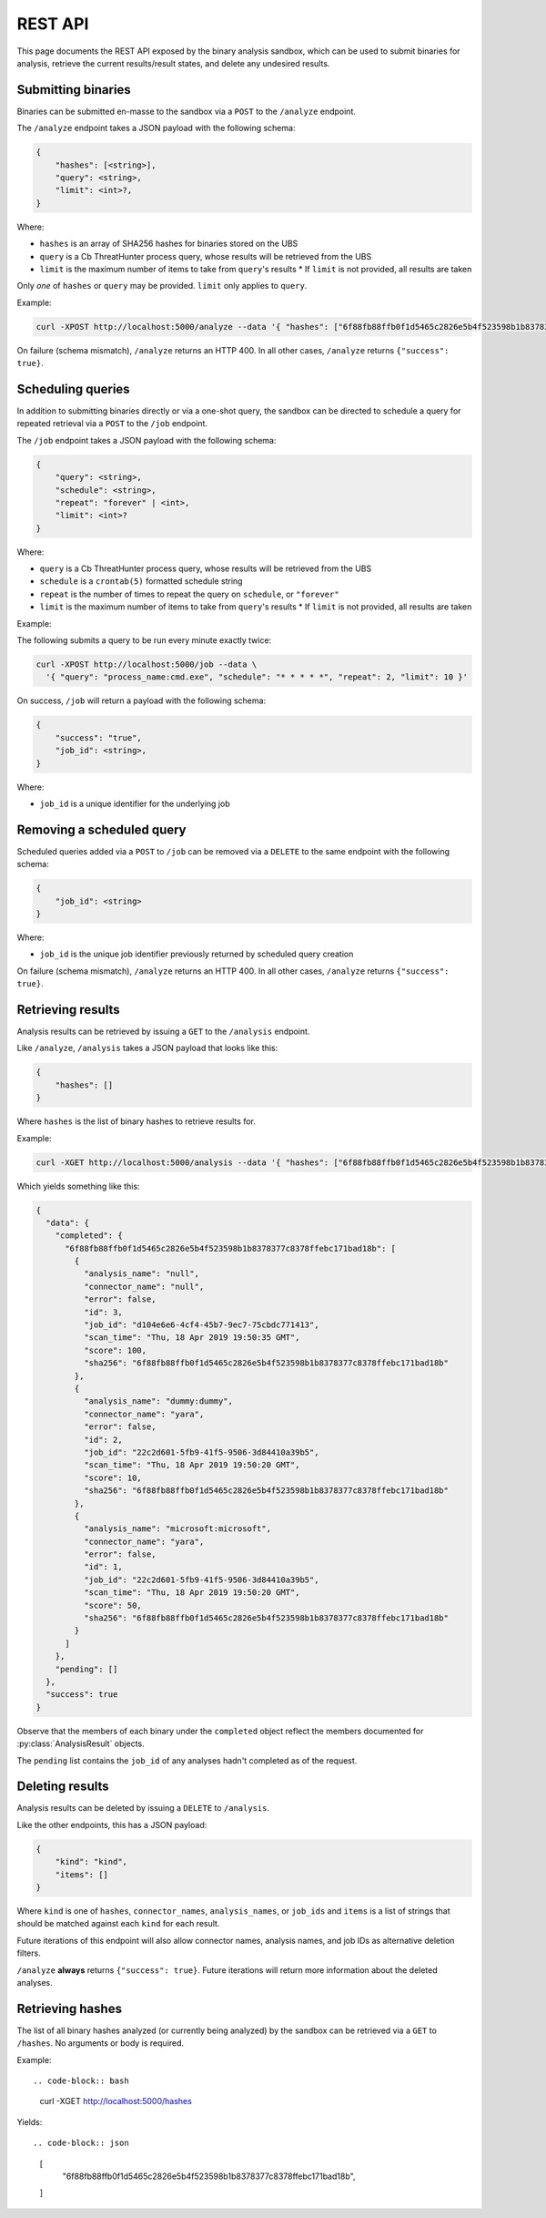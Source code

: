 .. _rest_api:

REST API
========

This page documents the REST API exposed by the binary analysis sandbox,
which can be used to submit binaries for analysis, retrieve the current
results/result states, and delete any undesired results.

Submitting binaries
-------------------

Binaries can be submitted en-masse to the sandbox via a ``POST`` to the ``/analyze`` endpoint.

The ``/analyze`` endpoint takes a JSON payload with the following schema:

.. code-block::

    {
        "hashes": [<string>],
        "query": <string>,
        "limit": <int>?,
    }

Where:

* ``hashes`` is an array of SHA256 hashes for binaries stored on the UBS
* ``query`` is a Cb ThreatHunter process query, whose results will be retrieved from the UBS
* ``limit`` is the maximum number of items to take from ``query``'s results
  * If ``limit`` is not provided, all results are taken

Only *one* of ``hashes`` or ``query`` may be provided. ``limit`` only applies to ``query``.

Example:

.. code-block:: bash

    curl -XPOST http://localhost:5000/analyze --data '{ "hashes": ["6f88fb88ffb0f1d5465c2826e5b4f523598b1b8378377c8378ffebc171bad18b"] }'


On failure (schema mismatch), ``/analyze`` returns an HTTP 400.
In all other cases, ``/analyze`` returns ``{"success": true}``.

Scheduling queries
------------------

In addition to submitting binaries directly or via a one-shot query, the sandbox can be directed
to schedule a query for repeated retrieval via a ``POST`` to the ``/job`` endpoint.

The ``/job`` endpoint takes a JSON payload with the following schema:

.. code-block::

    {
        "query": <string>,
        "schedule": <string>,
        "repeat": "forever" | <int>,
        "limit": <int>?
    }

Where:

* ``query`` is a Cb ThreatHunter process query, whose results will be retrieved from the UBS
* ``schedule`` is a ``crontab(5)`` formatted schedule string
* ``repeat`` is the number of times to repeat the query on ``schedule``, or ``"forever"``
* ``limit`` is the maximum number of items to take from ``query``'s results
  * If ``limit`` is not provided, all results are taken

Example:

The following submits a query to be run every minute exactly twice:

.. code-block:: bash

    curl -XPOST http://localhost:5000/job --data \
      '{ "query": "process_name:cmd.exe", "schedule": "* * * * *", "repeat": 2, "limit": 10 }'

On success, ``/job`` will return a payload with the following schema:

.. code-block::

    {
        "success": "true",
        "job_id": <string>,
    }


Where:

* ``job_id`` is a unique identifier for the underlying job

Removing a scheduled query
--------------------------

Scheduled queries added via a ``POST`` to ``/job`` can be removed via a ``DELETE`` to the
same endpoint with the following schema:

.. code-block::

    {
        "job_id": <string>
    }

Where:

* ``job_id`` is the unique job identifier previously returned by scheduled query creation

On failure (schema mismatch), ``/analyze`` returns an HTTP 400.
In all other cases, ``/analyze`` returns ``{"success": true}``.

Retrieving results
------------------

Analysis results can be retrieved by issuing a ``GET`` to the ``/analysis`` endpoint.

Like ``/analyze``, ``/analysis`` takes a JSON payload that looks like this:

.. code-block:: json

    {
        "hashes": []
    }

Where ``hashes`` is the list of binary hashes to retrieve results for.

Example:

.. code-block:: bash

    curl -XGET http://localhost:5000/analysis --data '{ "hashes": ["6f88fb88ffb0f1d5465c2826e5b4f523598b1b8378377c8378ffebc171bad18b"] }'

Which yields something like this:

.. code-block:: json

    {
      "data": {
        "completed": {
          "6f88fb88ffb0f1d5465c2826e5b4f523598b1b8378377c8378ffebc171bad18b": [
            {
              "analysis_name": "null",
              "connector_name": "null",
              "error": false,
              "id": 3,
              "job_id": "d104e6e6-4cf4-45b7-9ec7-75cbdc771413",
              "scan_time": "Thu, 18 Apr 2019 19:50:35 GMT",
              "score": 100,
              "sha256": "6f88fb88ffb0f1d5465c2826e5b4f523598b1b8378377c8378ffebc171bad18b"
            },
            {
              "analysis_name": "dummy:dummy",
              "connector_name": "yara",
              "error": false,
              "id": 2,
              "job_id": "22c2d601-5fb9-41f5-9506-3d84410a39b5",
              "scan_time": "Thu, 18 Apr 2019 19:50:20 GMT",
              "score": 10,
              "sha256": "6f88fb88ffb0f1d5465c2826e5b4f523598b1b8378377c8378ffebc171bad18b"
            },
            {
              "analysis_name": "microsoft:microsoft",
              "connector_name": "yara",
              "error": false,
              "id": 1,
              "job_id": "22c2d601-5fb9-41f5-9506-3d84410a39b5",
              "scan_time": "Thu, 18 Apr 2019 19:50:20 GMT",
              "score": 50,
              "sha256": "6f88fb88ffb0f1d5465c2826e5b4f523598b1b8378377c8378ffebc171bad18b"
            }
          ]
        },
        "pending": []
      },
      "success": true
    }

Observe that the members of each binary under the ``completed`` object reflect the members
documented for :py:class:`AnalysisResult` objects.

The ``pending`` list contains the ``job_id`` of any analyses hadn't completed
as of the request.

Deleting results
----------------

Analysis results can be deleted by issuing a ``DELETE`` to ``/analysis``.

Like the other endpoints, this has a JSON payload:

.. code-block:: json

    {
        "kind": "kind",
        "items": []
    }

Where ``kind`` is one of ``hashes``, ``connector_names``, ``analysis_names``, or ``job_ids``
and ``items`` is a list of strings that should be matched against each ``kind`` for each
result.

Future iterations of this endpoint will also allow connector names, analysis names, and
job IDs as alternative deletion filters.

``/analyze`` **always** returns ``{"success": true}``. Future iterations will return
more information about the deleted analyses.

Retrieving hashes
-----------------

The list of all binary hashes analyzed (or currently being analyzed) by the sandbox can
be retrieved via a ``GET`` to ``/hashes``. No arguments or body is required.


Example::

.. code-block:: bash

    curl -XGET http://localhost:5000/hashes

Yields::

.. code-block:: json

    [
      "6f88fb88ffb0f1d5465c2826e5b4f523598b1b8378377c8378ffebc171bad18b",
    ]
